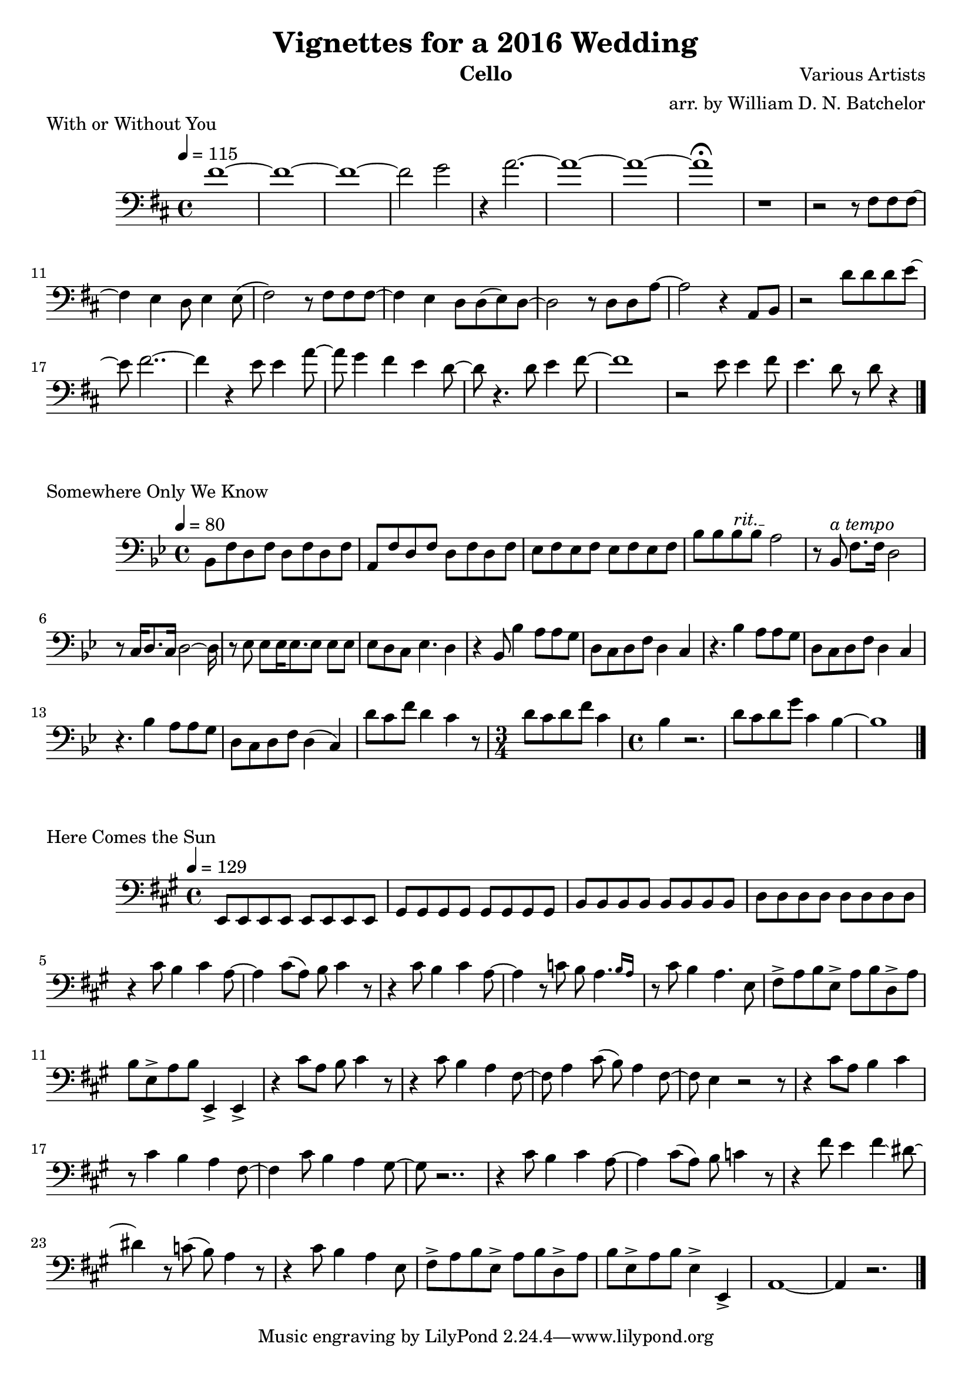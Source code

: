 \version "2.18.2"

\paper {
#(include-special-characters)
}


\header{
  
title = "Vignettes for a 2016 Wedding"

composer = "Various Artists"

arranger = "arr. by William D. N. Batchelor"

instrument = "Cello"



}

\score {
  \header { piece = "With or Without You" composer = "U2" }
   \relative c{
    \new Staff{
     \clef "bass"
     \key d \major
     \tempo 4 = 115
fis'1~  | fis~ | fis~ | fis2 g | r4 a2.~ | a1~ | a~ | a\fermata | r | r2 r8 fis, fis fis~
fis4 e d8 e4 e8( fis2) r8 fis fis fis~ | fis4 e d8 d(e) d~ | d2 r8 d d a'~ | a2 r4 a,8 b | r2 
d'8
d d e~ | e fis2..~ | fis4 r e8 e4 a8~ | a g4 fis e d8~ | d r4. d8 e4 fis8~ | fis1 | r2 e8 e4 
fis8 | e4. d8 r d r4 \bar "|."

   }
  }
 } 
  
 \score {
  \header { piece = "Somewhere Only We Know" }
   \relative c{
    \new Staff{
     \clef "bass"
     \key bes \major
     \tempo 4 = 80
bes8 f' d f d f d f | a, f' d f d f d f | ees f ees f ees f ees f | bes bes \override TextSpanner.bound-details.left.text = "rit." bes\startTextSpan bes a2\stopTextSpan | r8 bes,^\markup {\italic "a tempo"}
f'8. f16 d2 | r8 c16 d8. c16 d2~d16 | r8 ees ees ees16 ees8. ees8 ees ees | ees d c ees4. d4 |
r4 bes8 bes'4 a8 a g | d c d f d4 c | r4. bes'4 a8 a g | d c d f d4 c | r4.
bes'4 a8 a g | d c d f d4( c) | d'8 c f d4 c r8 | \time 3/4 d8 c d f c4 | \time 4/4 bes4 r2. |
d8 c d g c,4 bes~ | bes1
\bar "|."

   }
  }
 }    

 \score {
  \header { piece = "Here Comes the Sun" }
   \relative c{
    \new Staff{
     \clef "bass"
     \key a \major
     \tempo 4 = 129
e,8 e e e e e e e | gis gis gis gis gis gis gis gis | b b b b b b b b | d d d d d d d d | r4
cis'8 b4 cis a8~ | a4 cis8( a) b8 cis4 r8 | r4 cis8 b4 cis a8~ | a4 r8 c b \afterGrace a4. 
{b16 [a16] } | r8 cis b4 a4. e8 | fis-> a b e,-> a b d,-> a' | b e,-> a b e,,4-> e-> | r cis''8
a b cis4 r8 | r4 cis8 b4 a fis8~ | fis a4 cis8( b) a4 fis8~ | fis e4 r2 r8 | r4 cis'8 a b4 cis 
| r8 cis4 b a fis8~ | fis4 cis'8 b4 a gis8~ | gis r2.. | r4 cis8 b4 cis4 a8~ | a4 cis8( a) b c4
r8 | r4 fis8 e4 fis\glissando dis8~ |dis4 r8 c( b) a4 r8 | r4 cis8 b4 a e8 | fis-> a b e,-> a b
d,-> a' | b e,-> a b e,4-> e,-> | a1~ | a4 r2.
\bar "|."

   }
  }
 } 

 \score {
  \header { piece = "Hoppipolla" }
   \relative c{
    \new Staff{
     \clef "bass"
     \key c \major
     \time 2/2
     \tempo 2 = 35

\bar "|."

   }
  }
 }

 \score {
  \header { piece = "Salted Wound" }
   \relative c{
    \new Staff{
     \clef "bass"
     \key c \major
     \tempo 4 = 80

\bar "|."

   }
  }
 }
 
 \score {
  \header { piece = "Naked As We Came" }
   \relative c{
    \new Staff{
     \clef "bass"
     \key g \major
     \tempo 4 = 80

\bar "|."

   }
  }
 }

 \score {
  \header { piece = "You've Got The Love" }
   \relative c{
    \new Staff{
     \clef "bass"
     \key d \major
     \tempo 4 = 108

\bar "|."

   }
  }
 }


